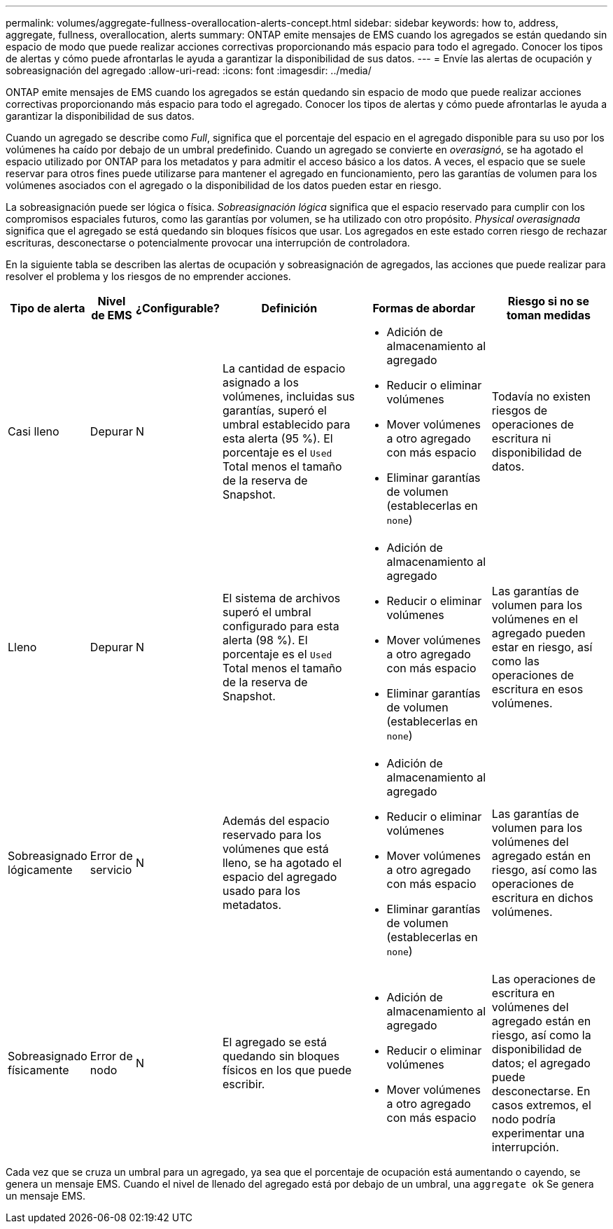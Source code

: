 ---
permalink: volumes/aggregate-fullness-overallocation-alerts-concept.html 
sidebar: sidebar 
keywords: how to, address, aggregate, fullness, overallocation, alerts 
summary: ONTAP emite mensajes de EMS cuando los agregados se están quedando sin espacio de modo que puede realizar acciones correctivas proporcionando más espacio para todo el agregado. Conocer los tipos de alertas y cómo puede afrontarlas le ayuda a garantizar la disponibilidad de sus datos. 
---
= Envíe las alertas de ocupación y sobreasignación del agregado
:allow-uri-read: 
:icons: font
:imagesdir: ../media/


[role="lead"]
ONTAP emite mensajes de EMS cuando los agregados se están quedando sin espacio de modo que puede realizar acciones correctivas proporcionando más espacio para todo el agregado. Conocer los tipos de alertas y cómo puede afrontarlas le ayuda a garantizar la disponibilidad de sus datos.

Cuando un agregado se describe como _Full_, significa que el porcentaje del espacio en el agregado disponible para su uso por los volúmenes ha caído por debajo de un umbral predefinido. Cuando un agregado se convierte en _overasignó_, se ha agotado el espacio utilizado por ONTAP para los metadatos y para admitir el acceso básico a los datos. A veces, el espacio que se suele reservar para otros fines puede utilizarse para mantener el agregado en funcionamiento, pero las garantías de volumen para los volúmenes asociados con el agregado o la disponibilidad de los datos pueden estar en riesgo.

La sobreasignación puede ser lógica o física. _Sobreasignación lógica_ significa que el espacio reservado para cumplir con los compromisos espaciales futuros, como las garantías por volumen, se ha utilizado con otro propósito. _Physical overasignada_ significa que el agregado se está quedando sin bloques físicos que usar. Los agregados en este estado corren riesgo de rechazar escrituras, desconectarse o potencialmente provocar una interrupción de controladora.

En la siguiente tabla se describen las alertas de ocupación y sobreasignación de agregados, las acciones que puede realizar para resolver el problema y los riesgos de no emprender acciones.

[cols="5%,5%,5%,35%,25%,25%"]
|===
| Tipo de alerta | Nivel de EMS | ¿Configurable? | Definición | Formas de abordar | Riesgo si no se toman medidas 


 a| 
Casi lleno
 a| 
Depurar
 a| 
N
 a| 
La cantidad de espacio asignado a los volúmenes, incluidas sus garantías, superó el umbral establecido para esta alerta (95 %). El porcentaje es el `Used` Total menos el tamaño de la reserva de Snapshot.
 a| 
* Adición de almacenamiento al agregado
* Reducir o eliminar volúmenes
* Mover volúmenes a otro agregado con más espacio
* Eliminar garantías de volumen (establecerlas en `none`)

 a| 
Todavía no existen riesgos de operaciones de escritura ni disponibilidad de datos.



 a| 
Lleno
 a| 
Depurar
 a| 
N
 a| 
El sistema de archivos superó el umbral configurado para esta alerta (98 %). El porcentaje es el `Used` Total menos el tamaño de la reserva de Snapshot.
 a| 
* Adición de almacenamiento al agregado
* Reducir o eliminar volúmenes
* Mover volúmenes a otro agregado con más espacio
* Eliminar garantías de volumen (establecerlas en `none`)

 a| 
Las garantías de volumen para los volúmenes en el agregado pueden estar en riesgo, así como las operaciones de escritura en esos volúmenes.



 a| 
Sobreasignado lógicamente
 a| 
Error de servicio
 a| 
N
 a| 
Además del espacio reservado para los volúmenes que está lleno, se ha agotado el espacio del agregado usado para los metadatos.
 a| 
* Adición de almacenamiento al agregado
* Reducir o eliminar volúmenes
* Mover volúmenes a otro agregado con más espacio
* Eliminar garantías de volumen (establecerlas en `none`)

 a| 
Las garantías de volumen para los volúmenes del agregado están en riesgo, así como las operaciones de escritura en dichos volúmenes.



 a| 
Sobreasignado físicamente
 a| 
Error de nodo
 a| 
N
 a| 
El agregado se está quedando sin bloques físicos en los que puede escribir.
 a| 
* Adición de almacenamiento al agregado
* Reducir o eliminar volúmenes
* Mover volúmenes a otro agregado con más espacio

 a| 
Las operaciones de escritura en volúmenes del agregado están en riesgo, así como la disponibilidad de datos; el agregado puede desconectarse. En casos extremos, el nodo podría experimentar una interrupción.

|===
Cada vez que se cruza un umbral para un agregado, ya sea que el porcentaje de ocupación está aumentando o cayendo, se genera un mensaje EMS. Cuando el nivel de llenado del agregado está por debajo de un umbral, una `aggregate ok` Se genera un mensaje EMS.
